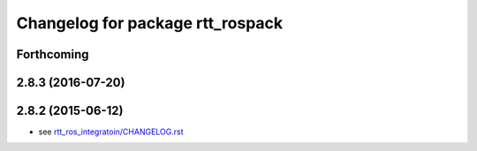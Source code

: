 ^^^^^^^^^^^^^^^^^^^^^^^^^^^^^^^^^
Changelog for package rtt_rospack
^^^^^^^^^^^^^^^^^^^^^^^^^^^^^^^^^

Forthcoming
-----------

2.8.3 (2016-07-20)
------------------

2.8.2 (2015-06-12)
------------------
* see `rtt_ros_integratoin/CHANGELOG.rst <../rtt_ros_integration/CHANGELOG.rst>`_
